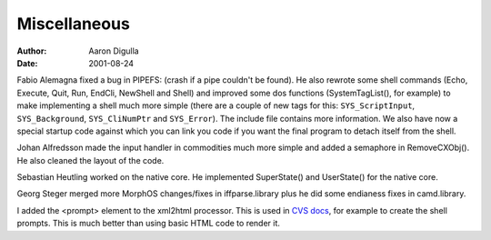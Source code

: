 =============
Miscellaneous
=============

:Author: Aaron Digulla
:Date:   2001-08-24

Fabio Alemagna fixed a bug in PIPEFS: (crash if a pipe couldn't be found).
He also rewrote some shell commands (Echo, Execute, Quit, Run, EndCli,
NewShell and Shell) and improved some dos functions (SystemTagList(),
for example) to make implementing a shell much more simple (there are
a couple of new tags for this: ``SYS_ScriptInput``, ``SYS_Background``, 
``SYS_CliNumPtr`` and ``SYS_Error``). The include file contains more information.
We also have now a special startup code against which you can link
you code if you want the final program to detach itself from the shell.

Johan Alfredsson made the input handler in commodities much more simple and
added a semaphore in RemoveCXObj(). He also cleaned the layout of the code.

Sebastian Heutling worked on the native core. He implemented
SuperState() and UserState() for the native core.

Georg Steger merged more MorphOS changes/fixes in iffparse.library plus
he did some endianess fixes in camd.library.

I added the <prompt> element to the xml2html processor.
This is used in `CVS docs`__, for example to
create the shell prompts. This is much better than using basic
HTML code to render it.

__ ../../pictures/screenshots/
